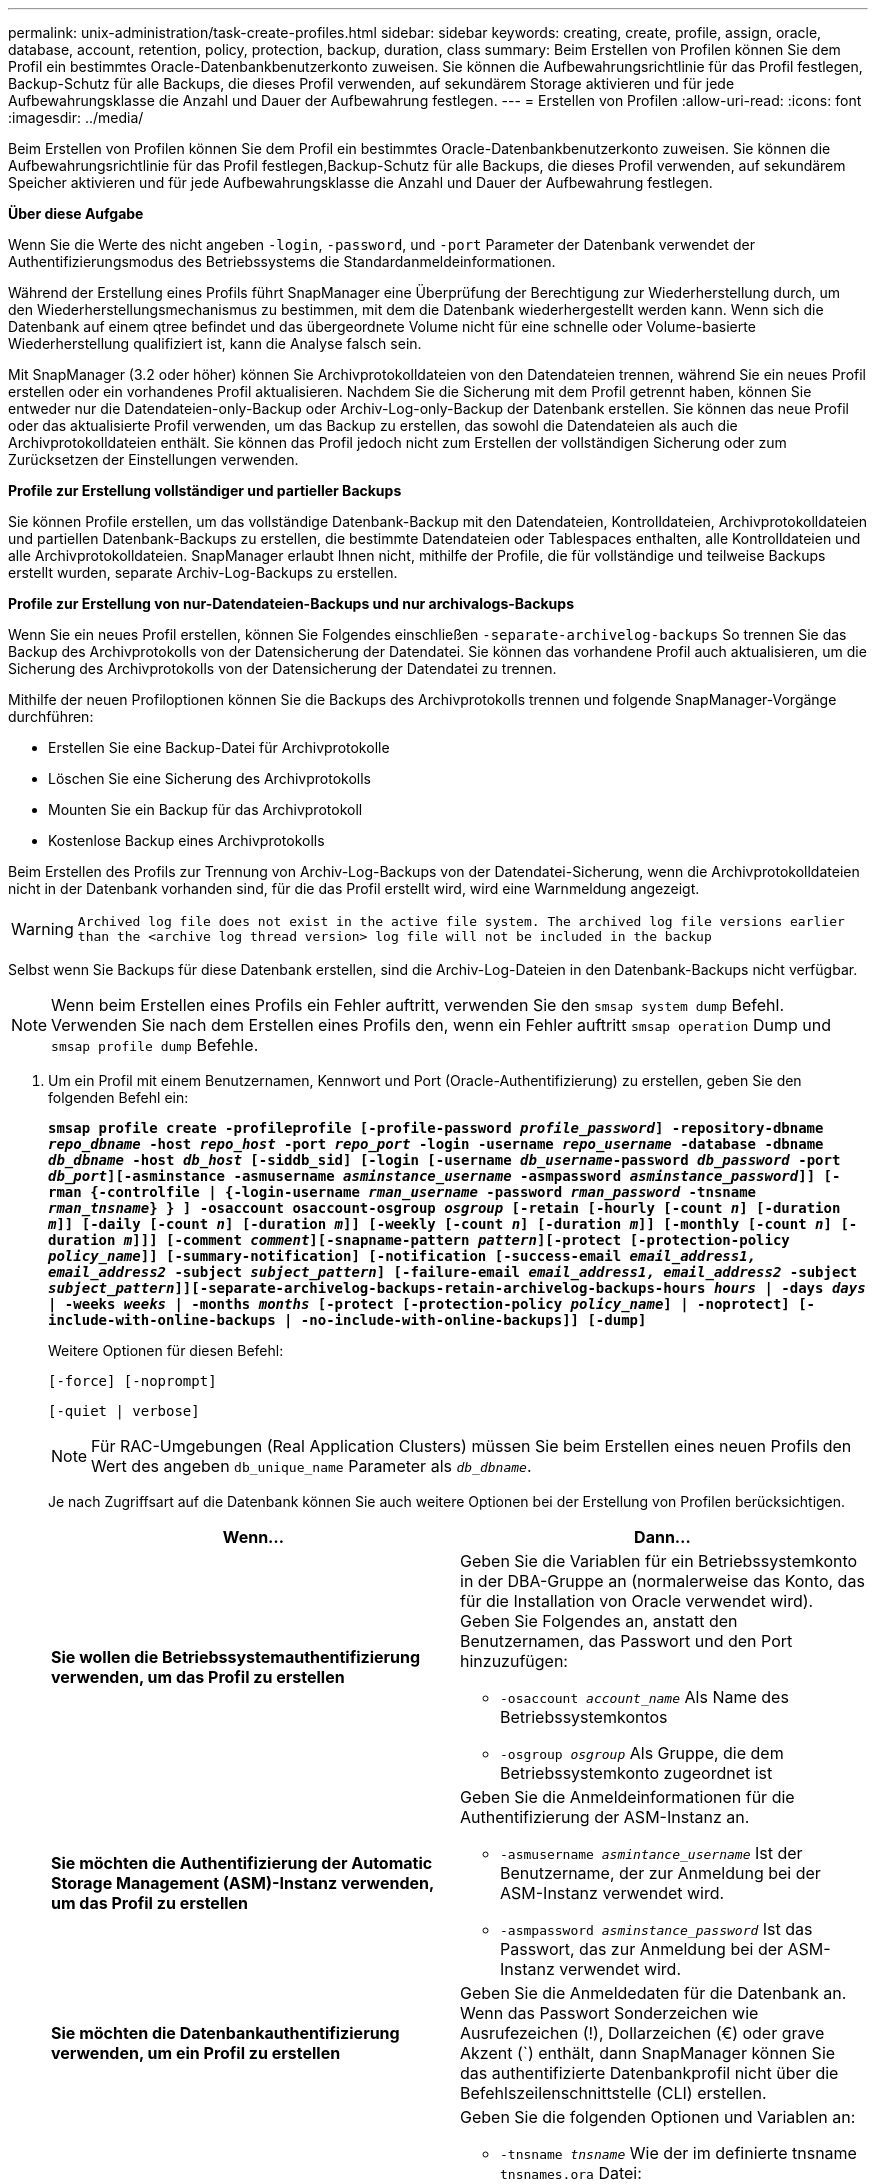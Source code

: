 ---
permalink: unix-administration/task-create-profiles.html 
sidebar: sidebar 
keywords: creating, create, profile, assign, oracle, database, account, retention, policy, protection, backup, duration, class 
summary: Beim Erstellen von Profilen können Sie dem Profil ein bestimmtes Oracle-Datenbankbenutzerkonto zuweisen. Sie können die Aufbewahrungsrichtlinie für das Profil festlegen, Backup-Schutz für alle Backups, die dieses Profil verwenden, auf sekundärem Storage aktivieren und für jede Aufbewahrungsklasse die Anzahl und Dauer der Aufbewahrung festlegen. 
---
= Erstellen von Profilen
:allow-uri-read: 
:icons: font
:imagesdir: ../media/


[role="lead"]
Beim Erstellen von Profilen können Sie dem Profil ein bestimmtes Oracle-Datenbankbenutzerkonto zuweisen. Sie können die Aufbewahrungsrichtlinie für das Profil festlegen,Backup-Schutz für alle Backups, die dieses Profil verwenden, auf sekundärem Speicher aktivieren und für jede Aufbewahrungsklasse die Anzahl und Dauer der Aufbewahrung festlegen.

*Über diese Aufgabe*

Wenn Sie die Werte des nicht angeben `-login`, `-password`, und `-port` Parameter der Datenbank verwendet der Authentifizierungsmodus des Betriebssystems die Standardanmeldeinformationen.

Während der Erstellung eines Profils führt SnapManager eine Überprüfung der Berechtigung zur Wiederherstellung durch, um den Wiederherstellungsmechanismus zu bestimmen, mit dem die Datenbank wiederhergestellt werden kann. Wenn sich die Datenbank auf einem qtree befindet und das übergeordnete Volume nicht für eine schnelle oder Volume-basierte Wiederherstellung qualifiziert ist, kann die Analyse falsch sein.

Mit SnapManager (3.2 oder höher) können Sie Archivprotokolldateien von den Datendateien trennen, während Sie ein neues Profil erstellen oder ein vorhandenes Profil aktualisieren. Nachdem Sie die Sicherung mit dem Profil getrennt haben, können Sie entweder nur die Datendateien-only-Backup oder Archiv-Log-only-Backup der Datenbank erstellen. Sie können das neue Profil oder das aktualisierte Profil verwenden, um das Backup zu erstellen, das sowohl die Datendateien als auch die Archivprotokolldateien enthält. Sie können das Profil jedoch nicht zum Erstellen der vollständigen Sicherung oder zum Zurücksetzen der Einstellungen verwenden.

*Profile zur Erstellung vollständiger und partieller Backups*

Sie können Profile erstellen, um das vollständige Datenbank-Backup mit den Datendateien, Kontrolldateien, Archivprotokolldateien und partiellen Datenbank-Backups zu erstellen, die bestimmte Datendateien oder Tablespaces enthalten, alle Kontrolldateien und alle Archivprotokolldateien. SnapManager erlaubt Ihnen nicht, mithilfe der Profile, die für vollständige und teilweise Backups erstellt wurden, separate Archiv-Log-Backups zu erstellen.

*Profile zur Erstellung von nur-Datendateien-Backups und nur archivalogs-Backups*

Wenn Sie ein neues Profil erstellen, können Sie Folgendes einschließen `-separate-archivelog-backups` So trennen Sie das Backup des Archivprotokolls von der Datensicherung der Datendatei. Sie können das vorhandene Profil auch aktualisieren, um die Sicherung des Archivprotokolls von der Datensicherung der Datendatei zu trennen.

Mithilfe der neuen Profiloptionen können Sie die Backups des Archivprotokolls trennen und folgende SnapManager-Vorgänge durchführen:

* Erstellen Sie eine Backup-Datei für Archivprotokolle
* Löschen Sie eine Sicherung des Archivprotokolls
* Mounten Sie ein Backup für das Archivprotokoll
* Kostenlose Backup eines Archivprotokolls


Beim Erstellen des Profils zur Trennung von Archiv-Log-Backups von der Datendatei-Sicherung, wenn die Archivprotokolldateien nicht in der Datenbank vorhanden sind, für die das Profil erstellt wird, wird eine Warnmeldung angezeigt.


WARNING: `Archived log file does not exist in the active file system. The archived log file versions earlier than the <archive log thread version> log file will not be included in the backup`

Selbst wenn Sie Backups für diese Datenbank erstellen, sind die Archiv-Log-Dateien in den Datenbank-Backups nicht verfügbar.


NOTE: Wenn beim Erstellen eines Profils ein Fehler auftritt, verwenden Sie den `smsap system dump` Befehl. Verwenden Sie nach dem Erstellen eines Profils den, wenn ein Fehler auftritt `smsap operation` Dump und `smsap profile dump` Befehle.

. Um ein Profil mit einem Benutzernamen, Kennwort und Port (Oracle-Authentifizierung) zu erstellen, geben Sie den folgenden Befehl ein:
+
`*smsap profile create -profileprofile [-profile-password _profile_password_] -repository-dbname _repo_dbname_ -host _repo_host_ -port _repo_port_ -login -username _repo_username_ -database -dbname _db_dbname_ -host _db_host_ [-siddb_sid] [-login [-username _db_username_-password _db_password_ -port _db_port_][-asminstance -asmusername _asminstance_username_ -asmpassword _asminstance_password_]] [-rman {-controlfile | {-login-username _rman_username_ -password _rman_password_ -tnsname _rman_tnsname_} } ] -osaccount osaccount-osgroup _osgroup_ [-retain [-hourly [-count _n_] [-duration _m_]] [-daily [-count _n_] [-duration _m_]] [-weekly [-count _n_] [-duration _m_]] [-monthly [-count _n_] [-duration _m_]]] [-comment _comment_][-snapname-pattern _pattern_][-protect [-protection-policy _policy_name_]] [-summary-notification] [-notification [-success-email _email_address1, email_address2_ -subject _subject_pattern_] [-failure-email _email_address1, email_address2_ -subject _subject_pattern_]][-separate-archivelog-backups-retain-archivelog-backups-hours _hours_ | -days _days_ | -weeks _weeks_ | -months _months_ [-protect [-protection-policy _policy_name_] | -noprotect] [-include-with-online-backups | -no-include-with-online-backups]] [-dump]*`

+
Weitere Optionen für diesen Befehl:

+
``[-force] [-noprompt]``

+
``[-quiet | verbose]``

+

NOTE: Für RAC-Umgebungen (Real Application Clusters) müssen Sie beim Erstellen eines neuen Profils den Wert des angeben `db_unique_name` Parameter als `_db_dbname_`.

+
Je nach Zugriffsart auf die Datenbank können Sie auch weitere Optionen bei der Erstellung von Profilen berücksichtigen.

+
|===
| Wenn... | Dann... 


 a| 
*Sie wollen die Betriebssystemauthentifizierung verwenden, um das Profil zu erstellen*
 a| 
Geben Sie die Variablen für ein Betriebssystemkonto in der DBA-Gruppe an (normalerweise das Konto, das für die Installation von Oracle verwendet wird). Geben Sie Folgendes an, anstatt den Benutzernamen, das Passwort und den Port hinzuzufügen:

** `-osaccount _account_name_` Als Name des Betriebssystemkontos
** `-osgroup _osgroup_` Als Gruppe, die dem Betriebssystemkonto zugeordnet ist




 a| 
*Sie möchten die Authentifizierung der Automatic Storage Management (ASM)-Instanz verwenden, um das Profil zu erstellen*
 a| 
Geben Sie die Anmeldeinformationen für die Authentifizierung der ASM-Instanz an.

** `-asmusername _asmintance_username_` Ist der Benutzername, der zur Anmeldung bei der ASM-Instanz verwendet wird.
** `-asmpassword _asminstance_password_` Ist das Passwort, das zur Anmeldung bei der ASM-Instanz verwendet wird.




 a| 
*Sie möchten die Datenbankauthentifizierung verwenden, um ein Profil zu erstellen*
 a| 
Geben Sie die Anmeldedaten für die Datenbank an. Wenn das Passwort Sonderzeichen wie Ausrufezeichen (!), Dollarzeichen (€) oder grave Akzent (`) enthält, dann SnapManager können Sie das authentifizierte Datenbankprofil nicht über die Befehlszeilenschnittstelle (CLI) erstellen.



 a| 
*Sie verwenden einen Katalog als Oracle Recovery Manager (RMAN) Repository*
 a| 
Geben Sie die folgenden Optionen und Variablen an:

** `-tnsname _tnsname_` Wie der im definierte tnsname `tnsnames.ora` Datei:
** `-login -username _username_` Als Benutzername, der für die Verbindung zum RMAN-Katalog erforderlich ist.
+
Wenn nicht angegeben, verwendet SnapManager die Authentifizierungsdaten des Betriebssystems. Sie können die Betriebssystemauthentifizierung nicht mit RAC-Datenbanken verwenden.

** `-password _password_` Als RMAN-Kennwort für die Verbindung mit dem RMAN-Katalog.




 a| 
*Sie verwenden die Steuerdatei als RMAN-Repository*
 a| 
Geben Sie die an `-controlfile` Option.



 a| 
*Sie wollen eine Backup Retention Policy für Backups* angeben
 a| 
Geben Sie entweder den Aufbewahrungszähler oder die Dauer für eine Aufbewahrungsklasse oder beides an. Die Dauer ist in Einheiten der Klasse (z. B. Stunden für Stunde, Tage für Tag).

** `-hourly` Ist die Stunde Aufbewahrungsklasse, wofür `[-count _n_]` `[-duration _m_]` Zählen jeweils die Aufbewahrungsdauer und die Aufbewahrungsdauer.
** `-daily` Ist die tägliche Aufbewahrungsklasse, für die `[-count _n_]` `[-duration _m_]` Zählen jeweils die Aufbewahrungsdauer und die Aufbewahrungsdauer.
** `-weekly` Ist die wöchentliche Aufbewahrungsklasse, für die `[-count _n_]` `[-duration _m_]` Zählen jeweils die Aufbewahrungsdauer und die Aufbewahrungsdauer.
** `-monthly` Ist die monatliche Aufbewahrungsklasse, für die `[-count _n_]` `[-duration _m_]` Zählen jeweils die Aufbewahrungsdauer und die Aufbewahrungsdauer.




 a| 
*Sie wollen den Sicherungsschutz für das Profil aktivieren*
 a| 
Geben Sie die folgenden Optionen und Variablen an:

** `-protect` Ermöglicht Backup-Schutz.
+
Wenn Sie Data ONTAP in 7-Mode verwenden, erstellt diese Option einen Applikationsdatensatz im Data-Fabric-Manager-Server (DFM) und fügt Mitglieder hinzu, die sich auf die Datenbank, Datendatei, Kontrolldateien und Archivprotokolle beziehen. Wenn der Datensatz bereits vorhanden ist, wird derselbe Datensatz beim Erstellen eines Profils verwendet.

** `-protection-policy _policy_` Ermöglicht das Festlegen der Schutzrichtlinie.
+
Wenn Sie Data ONTAP in 7-Mode verwenden und SnapManager mit Protection Manager integriert ist, müssen Sie eine der Protection Manager-Richtlinien angeben.

+

NOTE: Um die möglichen Schutzrichtlinien aufzulisten, verwenden Sie smsap `protection-policy list` Befehl.

+
Wenn Sie Clustered Data ONTAP verwenden, müssen Sie entweder _SnapManager_cDOT_Mirror_ oder _SnapManager_cDOT_Vault_ auswählen.

+

NOTE: Der Vorgang zum Erstellen des Profils schlägt in den folgenden Szenarien fehl:

+
*** Wenn Sie Clustered Data ONTAP verwenden, wählen Sie aber Protection Manager-Richtlinie aus
*** Wenn Sie Data ONTAP in 7-Mode verwenden, wählen Sie jedoch entweder _SnapManager_cDOT_Mirror_ oder _SnapManager_cDOT_Vault_ Policy
*** Wenn Sie SnapMirror Beziehung erstellt, aber _SnapManager_cDOT_Vault_ Richtlinie ausgewählt oder SnapVault Beziehung erstellt haben, aber eine _SnapManager_cDOT_Mirror_ Richtlinie ausgewählt haben
*** Wenn Sie keine SnapMirror oder SnapVault Beziehung erstellt haben, sondern entweder _SnapManager_cDOT_Vault_ oder _SnapManager_cDOT_Mirror_ Richtlinie ausgewählt haben


** `-noprotect` Gibt an, dass die mit dem Profil erstellten Datenbank-Backups nicht geschützt werden sollen.



NOTE: Wenn `-protect` Wird ohne angegeben `-protection-policy`, Dann wird der Datensatz keine Schutzpolitik haben. Wenn `-protect` Wird und angegeben `-protection-policy` Wird nicht festgelegt, wenn das Profil erstellt wird, dann kann es später durch das festgelegt werden `smsap profile update` Führen Sie einen Befehl oder einen Satz durch den Storage-Administrator mit der Protection Manager-Konsole aus.



 a| 
*Sie möchten die E-Mail-Benachrichtigung für den Abschlussstatus der Datenbankvorgänge* aktivieren
 a| 
Geben Sie die folgenden Optionen und Variablen an:

** `-summary-notification` Ermöglicht die Konfiguration einer E-Mail-Benachrichtigung für mehrere Profile unter einer Repository-Datenbank.
** `-notification` Hiermit erhalten Sie eine E-Mail-Benachrichtigung über den Abschlussstatus des Datenbankvorgangs für ein Profil.
** `-success-email _email_address2_` Hiermit erhalten Sie eine E-Mail-Benachrichtigung über den erfolgreichen Datenbankvorgang, der mit einem neuen oder vorhandenen Profil durchgeführt wird.
** `-failure-email _email_address2_` Hiermit erhalten Sie eine E-Mail-Benachrichtigung über den fehlgeschlagenen Datenbankvorgang, der mit einem neuen oder vorhandenen Profil durchgeführt wird.
** `-subject _subject_text_` Gibt den Betreff für die E-Mail-Benachrichtigung an, während ein neues Profil oder ein vorhandenes Profil erstellt wird. Wenn die Benachrichtigungseinstellungen nicht für das Repository konfiguriert sind und Sie versuchen, mithilfe der CLI Profile- oder Übersichtsbenachrichtigungen zu konfigurieren, wird die folgende Meldung im Konsolenprotokoll protokolliert: `SMSAP-14577: Notification Settings not configured.`
+
Wenn Sie die Benachrichtigungseinstellungen konfiguriert haben und versuchen, eine zusammenfassende Benachrichtigung mithilfe der CLI zu konfigurieren, ohne eine zusammenfassende Benachrichtigung für das Repository zu aktivieren, wird die folgende Meldung im Konsole-Protokoll angezeigt: `SMSAP-14575: Summary notification configuration not available for this repository`





 a| 
*Sie wollen Archivprotokolldateien getrennt von Datendateien* sichern
 a| 
Geben Sie die folgenden Optionen und Variablen an:

** `-separate-archivelog-backups` Ermöglicht Ihnen die Trennung des Backup des Archivprotokolls von der Datendatei-Sicherung.
** `-retain-archivelog-backups` Legt die Aufbewahrungsdauer für Backups im Archivprotokoll fest. Sie müssen eine positive Aufbewahrungsdauer angeben.
+
Die Backups für das Archivprotokoll werden basierend auf der Aufbewahrungsdauer des Archivprotokolls aufbewahrt. Die Backups der Datendateien werden gemäß den bestehenden Aufbewahrungsrichtlinien beibehalten.

** `-protect` Bietet Schutz für die Backups des Archivprotokolls.
** `-protection-policy` Legt die Schutzrichtlinie auf die Backups des Archivprotokolls fest.
+
Die Backups für das Archivprotokoll werden anhand der Sicherungsrichtlinie für das Archivprotokoll gesichert. Die Backups der Datendateien werden auf Basis der vorhandenen Sicherungsrichtlinien gesichert.

** `-include-with-online-backups` Umfasst das Backup des Archivprotokolls sowie das Online-Datenbank-Backup.
+
Mit dieser Option können Sie ein Backup- und Archivprotokoll für Online-Datendateien zum Klonen erstellen. Wenn diese Option eingestellt ist, werden bei jeder Erstellung eines Backups von Online-Datendateien die Archiv-Logs-Backups zusammen mit den Datendateien sofort erstellt.

** `-no-include-with-online-backups` Umfasst nicht das Backup des Archivprotokolls zusammen mit dem Datenbank-Backup.




 a| 
*Nach der erfolgreichen Profilerfassungsoperation* können Sie die Dump-Dateien sammeln
 a| 
Geben Sie die -dump-Option am Ende des an `profile create` Befehl.

|===
+
Wenn Sie ein Profil erstellen, analysiert SnapManager die Dateien, falls Sie später eine Volume-basierte Wiederherstellung auf den im Profil angegebenen Dateien durchführen möchten.


